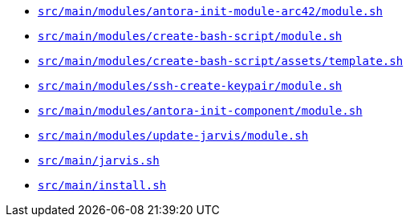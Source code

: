 * `xref:AUTO-GENERATED:bash-docs/src/main/modules/antora-init-module-arc42/module-sh.adoc[src/main/modules/antora-init-module-arc42/module.sh]`
* `xref:AUTO-GENERATED:bash-docs/src/main/modules/create-bash-script/module-sh.adoc[src/main/modules/create-bash-script/module.sh]`
* `xref:AUTO-GENERATED:bash-docs/src/main/modules/create-bash-script/assets/template-sh.adoc[src/main/modules/create-bash-script/assets/template.sh]`
* `xref:AUTO-GENERATED:bash-docs/src/main/modules/ssh-create-keypair/module-sh.adoc[src/main/modules/ssh-create-keypair/module.sh]`
* `xref:AUTO-GENERATED:bash-docs/src/main/modules/antora-init-component/module-sh.adoc[src/main/modules/antora-init-component/module.sh]`
* `xref:AUTO-GENERATED:bash-docs/src/main/modules/update-jarvis/module-sh.adoc[src/main/modules/update-jarvis/module.sh]`
* `xref:AUTO-GENERATED:bash-docs/src/main/jarvis-sh.adoc[src/main/jarvis.sh]`
* `xref:AUTO-GENERATED:bash-docs/src/main/install-sh.adoc[src/main/install.sh]`
